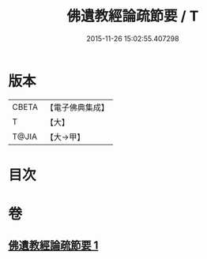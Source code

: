 #+TITLE: 佛遺教經論疏節要 / T
#+DATE: 2015-11-26 15:02:55.407298
* 版本
 |     CBETA|【電子佛典集成】|
 |         T|【大】     |
 |     T@JIA|【大→甲】   |

* 目次
* 卷
** [[file:KR6g0045_001.txt][佛遺教經論疏節要 1]]
